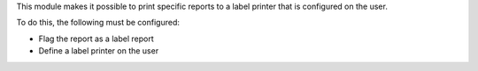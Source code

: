 This module makes it possible to print specific reports to a label printer that is configured on the user.

To do this, the following must be configured:

* Flag the report as a label report
* Define a label printer on the user
